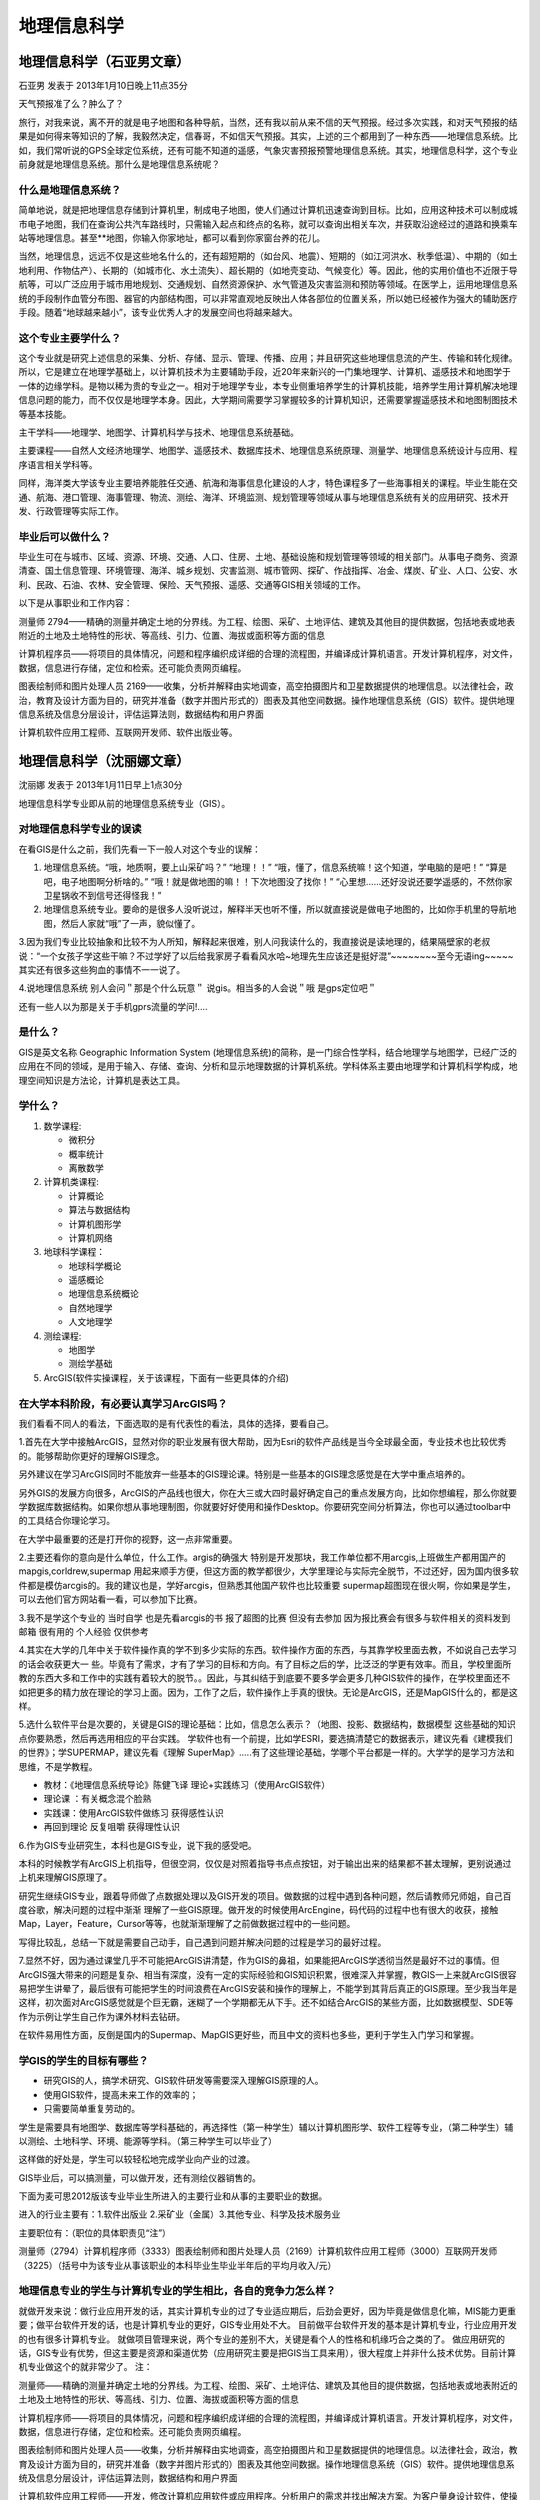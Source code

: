 地理信息科学
======================


地理信息科学（石亚男文章）
---------------------------
石亚男 发表于 2013年1月10日晚上11点35分

天气预报准了么？肿么了？

旅行，对我来说，离不开的就是电子地图和各种导航，当然，还有我以前从来不信的天气预报。经过多次实践，和对天气预报的结果是如何得来等知识的了解，我毅然决定，信春哥，不如信天气预报。其实，上述的三个都用到了一种东西——地理信息系统。比如，我们常听说的GPS全球定位系统，还有可能不知道的遥感，气象灾害预报预警地理信息系统。其实，地理信息科学，这个专业前身就是地理信息系统。那什么是地理信息系统呢？

什么是地理信息系统？
~~~~~~~~~~~~~~~~~~~~~
简单地说，就是把地理信息存储到计算机里，制成电子地图，使人们通过计算机迅速查询到目标。比如，应用这种技术可以制成城市电子地图，我们在查询公共汽车路线时，只需输入起点和终点的名称，就可以查询出相关车次，并获取沿途经过的道路和换乘车站等地理信息。甚至**地图，你输入你家地址，都可以看到你家窗台养的花儿。

当然，地理信息，远远不仅是这些地名什么的，还有超短期的（如台风、地震）、短期的（如江河洪水、秋季低温）、中期的（如土地利用、作物估产）、长期的（如城市化、水土流失）、超长期的（如地壳变动、气候变化）等。因此，他的实用价值也不近限于导航等，可以广泛应用于城市用地规划、交通规划、自然资源保护、水气管道及灾害监测和预防等领域。在医学上，运用地理信息系统的手段制作血管分布图、器官的内部结构图，可以非常直观地反映出人体各部位的位置关系，所以她已经被作为强大的辅助医疗手段。随着“地球越来越小”，该专业优秀人才的发展空间也将越来越大。


这个专业主要学什么？
~~~~~~~~~~~~~~~~~~~~
这个专业就是研究上述信息的采集、分析、存储、显示、管理、传播、应用；并且研究这些地理信息流的产生、传输和转化规律。所以，它是建立在地理学基础上，以计算机技术为主要辅助手段，近20年来新兴的一门集地理学、计算机、遥感技术和地图学于一体的边缘学科。是物以稀为贵的专业之一。相对于地理学专业，本专业侧重培养学生的计算机技能，培养学生用计算机解决地理信息问题的能力，而不仅仅是地理学本身。因此，大学期间需要学习掌握较多的计算机知识，还需要掌握遥感技术和地图制图技术等基本技能。

主干学科——地理学、地图学、计算机科学与技术、地理信息系统基础。

主要课程——自然\人文\经济地理学、地图学、遥感技术、数据库技术、地理信息系统原理、测量学、地理信息系统设计与应用、程序语言相关学科等。

同样，海洋类大学该专业主要培养能胜任交通、航海和海事信息化建设的人才，特色课程多了一些海事相关的课程。毕业生能在交通、航海、港口管理、海事管理、物流、测绘、海洋、环境监测、规划管理等领域从事与地理信息系统有关的应用研究、技术开发、行政管理等实际工作。


毕业后可以做什么？
~~~~~~~~~~~~~~~~~~~
毕业生可在与城市、区域、资源、环境、交通、人口、住房、土地、基础设施和规划管理等领域的相关部门。从事电子商务、资源清查、国土信息管理、环境管理、海洋、城乡规划、灾害监测、城市管网、探矿、作战指挥、冶金、煤炭、矿业、人口、公安、水利、民政、石油、农林、安全管理、保险、天气预报、遥感、交通等GIS相关领域的工作。

以下是从事职业和工作内容：

测量师   2794——精确的测量并确定土地的分界线。为工程、绘图、采矿、土地评估、建筑及其他目的提供数据，包括地表或地表附近的土地及土地特性的形状、等高线、引力、位置、海拔或面积等方面的信息

计算机程序员——将项目的具体情况，问题和程序编织成详细的合理的流程图，并编译成计算机语言。开发计算机程序，对文件，数据，信息进行存储，定位和检索。还可能负责网页编程。

图表绘制师和图片处理人员  2169——收集，分析并解释由实地调查，高空拍摄图片和卫星数据提供的地理信息。以法律社会，政治，教育及设计方面为目的，研究并准备（数字并图片形式的）图表及其他空间数据。操作地理信息系统（GIS）软件。提供地理信息系统及信息分层设计，评估运算法则，数据结构和用户界面

计算机软件应用工程师、互联网开发师、软件出版业等。


地理信息科学（沈丽娜文章）
-------------------------------
沈丽娜 发表于 2013年1月11日早上1点30分

地理信息科学专业即从前的地理信息系统专业（GIS）。

对地理信息科学专业的误读
~~~~~~~~~~~~~~~~~~~~~~~~~~
在看GIS是什么之前，我们先看一下一般人对这个专业的误解：

1. 地理信息系统。“哦，地质啊，要上山采矿吗？” “地理！！” “哦，懂了，信息系统嘛！这个知道，学电脑的是吧！” “算是吧，电子地图啊分析啥的。” “哦！就是做地图的嘛！！下次地图没了找你！” “心里想……还好没说还要学遥感的，不然你家卫星锅收不到信号还得怪我！”

2. 地理信息系统专业。要命的是很多人没听说过，解释半天也听不懂，所以就直接说是做电子地图的，比如你手机里的导航地图，然后人家就“哦”了一声，貌似懂了。

3.因为我们专业比较抽象和比较不为人所知，解释起来很难，别人问我读什么的，我直接说是读地理的，结果隔壁家的老叔说：“一个女孩子学这些干嘛？不过学好了以后给我家房子看看风水哈~地理先生应该还是挺好混”~~~~~~~~至今无语ing~~~~~其实还有很多这些狗血的事情不一一说了。

4.说地理信息系统 别人会问＂那是个什么玩意＂
说gis。相当多的人会说＂哦 是gps定位吧＂     

还有一些人以为那是关于手机gprs流量的学问!....

是什么？
~~~~~~~~~~~~
GIS是英文名称 Geographic Information System (地理信息系统)的简称，是一门综合性学科，结合地理学与地图学，已经广泛的应用在不同的领域，是用于输入、存储、查询、分析和显示地理数据的计算机系统。学科体系主要由地理学和计算机科学构成，地理空间知识是方法论，计算机是表达工具。

学什么？
~~~~~~~~~~~~

1. 数学课程:

   * 微积分
   * 概率统计
   * 离散数学

2. 计算机类课程:

   * 计算概论
   * 算法与数据结构
   * 计算机图形学
   * 计算机网络

3. 地球科学课程：

   * 地球科学概论
   * 遥感概论
   * 地理信息系统概论
   * 自然地理学
   * 人文地理学

4. 测绘课程: 

   * 地图学
   * 测绘学基础

5. ArcGIS(软件实操课程，关于该课程，下面有一些更具体的介绍)

在大学本科阶段，有必要认真学习ArcGIS吗？
~~~~~~~~~~~~~~~~~~~~~~~~~~~~~~~~~~~~~~~~~~

我们看看不同人的看法，下面选取的是有代表性的看法，具体的选择，要看自己。

1.首先在大学中接触ArcGIS，显然对你的职业发展有很大帮助，因为Esri的软件产品线是当今全球最全面，专业技术也比较优秀的。能够帮助你更好的理解GIS理念。

另外建议在学习ArcGIS同时不能放弃一些基本的GIS理论课。特别是一些基本的GIS理念感觉是在大学中重点培养的。
     
另外GIS的发展方向很多，ArcGIS的产品线也很大，你在大三或大四时最好确定自己的重点发展方向，比如你想编程，那么你就要学数据库数据结构。如果你想从事地理制图，你就要好好使用和操作Desktop。你要研究空间分析算法，你也可以通过toolbar中的工具结合你理论学习。
     
在大学中最重要的还是打开你的视野，这一点非常重要。

     
2.主要还看你的意向是什么单位，什么工作。argis的确强大 特别是开发那块，我工作单位都不用arcgis,上班做生产都用国产的mapgis,corldrew,supermap 用起来顺手方便，但这方面的教学都很少，大学里理论与实际完全脱节，不过还好，因为国内很多软件都是模仿arcgis的。我的建议也是，学好arcgis，但熟悉其他国产软件也比较重要 supermap超图现在很火啊，你如果是学生，可以去他们官方网站看一看，可以参加下比赛。
     
3.我不是学这个专业的 当时自学 也是先看arcgis的书 报了超图的比赛 但没有去参加 因为报比赛会有很多与软件相关的资料发到邮箱 很有用的   个人经验 仅供参考

     
4.其实在大学的几年中关于软件操作真的学不到多少实际的东西。软件操作方面的东西，与其靠学校里面去教，不如说自己去学习的话会收获更大一 些。毕竟有了需求，才有了学习的目标和方向。有了目标之后的学，比泛泛的学更有效率。而且，学校里面所教的东西大多和工作中的实践有着较大的脱节。。因此，与其纠结于到底要不要多学会更多几种GIS软件的操作，在学校里面还不如把更多的精力放在理论的学习上面。因为，工作了之后，软件操作上手真的很快。无论是ArcGIS，还是MapGIS什么的，都是这样。

5.选什么软件平台是次要的，关键是GIS的理论基础：比如，信息怎么表示？（地图、投影、数据结构，数据模型 这些基础的知识点你要熟悉，然后再选用相应的平台实践。 学软件也有一个前提，比如学ESRI，要选搞清楚它的数据表示，建议先看《建模我们的世界》；学SUPERMAP，建议先看《理解 SuperMap》.....有了这些理论基础，学哪个平台都是一样的。大学学的是学习方法和思维，不是学教程。

* 教材：《地理信息系统导论》陈健飞译  理论+实践练习（使用ArcGIS软件） 
* 理论课 ：有关概念混个脸熟 
* 实践课：使用ArcGIS软件做练习 获得感性认识
* 再回到理论 反复咀嚼 获得理性认识

6.作为GIS专业研究生，本科也是GIS专业，说下我的感受吧。
     
本科的时候教学有ArcGIS上机指导，但很空洞，仅仅是对照着指导书点点按钮，对于输出出来的结果都不甚太理解，更别说通过上机来理解GIS原理了。
     
研究生继续GIS专业，跟着导师做了点数据处理以及GIS开发的项目。做数据的过程中遇到各种问题，然后请教师兄师姐，自己百度谷歌，解决问题的过程中渐渐 理解了一些GIS原理。做开发的时候使用ArcEngine，码代码的过程中也有很大的收获，接触Map，Layer，Feature，Cursor等等，也就渐渐理解了之前做数据过程中的一些问题。
     
写得比较乱，总结一下就是需要自己动手，自己遇到问题并解决问题的过程是学习的最好过程。


7.显然不好，因为通过课堂几乎不可能把ArcGIS讲清楚，作为GIS的鼻祖，如果能把ArcGIS学透彻当然是最好不过的事情。但ArcGIS强大带来的问题是复杂、相当有深度，没有一定的实际经验和GIS知识积累，很难深入并掌握，教GIS一上来就ArcGIS很容易把学生讲晕了，最后很有可能把学生的时间浪费在ArcGIS安装和操作的理解上，不能学到其背后真正的GIS原理。至少我当年是这样，初次面对ArcGIS感觉就是个巨无霸，迷糊了一个学期都无从下手。还不如结合ArcGIS的某些方面，比如数据模型、SDE等作为示例让学生自己作为课外材料去钻研。
        
在软件易用性方面，反倒是国内的Supermap、MapGIS更好些，而且中文的资料也多些，更利于学生入门学习和掌握。


学GIS的学生的目标有哪些？
~~~~~~~~~~~~~~~~~~~~~~~~~~

* 研究GIS的人，搞学术研究、GIS软件研发等需要深入理解GIS原理的人。
* 使用GIS软件，提高未来工作的效率的；
* 只需要简单重复劳动的。
        
学生是需要具有地图学、数据库等学科基础的，再选择性（第一种学生）辅以计算机图形学、软件工程等专业，（第二种学生）辅以测绘、土地科学、环境、能源等学科。（第三种学生可以毕业了）
        
这样做的好处是，学生可以较轻松地完成学业向产业的过渡。
        

GIS毕业后，可以搞测量，可以做开发，还有测绘仪器销售的。

下面为麦可思2012版该专业毕业生所进入的主要行业和从事的主要职业的数据。

进入的行业主要有：1.软件出版业 2.采矿业（金属）3.其他专业、科学及技术服务业

主要职位有：（职位的具体职责见“注”）

测量师（2794）计算机程序师（3333）图表绘制师和图片处理人员（2169）计算机软件应用工程师（3000）互联网开发师（3225）（括号中为该专业从事该职业的本科毕业生毕业半年后的平均月收入/元）

地理信息专业的学生与计算机专业的学生相比，各自的竞争力怎么样？
~~~~~~~~~~~~~~~~~~~~~~~~~~~~~~~~~~~~~~~~~~~~~~~~~~~~~~~~~~~~~~
就做开发来说：做行业应用开发的话，其实计算机专业的过了专业适应期后，后劲会更好，因为毕竟是做信息化嘛，MIS能力更重要；做平台软件开发的话，也是计算机专业的更好，GIS专业用处不大。 目前做平台软件开发的基本是计算机专业，行业应用开发的也有很多计算机专业。
就做项目管理来说，两个专业的差别不大，关键是看个人的性格和机缘巧合之类的了。
做应用研究的话，GIS专业有优势，但这主要是资源和渠道优势（应用研究主要是把GIS当工具来用），很大程度上并非什么技术优势。目前计算机专业做这个的就非常少了。
注：

测量师——精确的测量并确定土地的分界线。为工程、绘图、采矿、土地评估、建筑及其他目的提供数据，包括地表或地表附近的土地及土地特性的形状、等高线、引力、位置、海拔或面积等方面的信息

计算机程序师——将项目的具体情况，问题和程序编织成详细的合理的流程图，并编译成计算机语言。开发计算机程序，对文件，数据，信息进行存储，定位和检索。还可能负责网页编程。

图表绘制师和图片处理人员——收集，分析并解释由实地调查，高空拍摄图片和卫星数据提供的地理信息。以法律社会，政治，教育及设计方面为目的，研究并准备（数字并图片形式的）图表及其他空间数据。操作地理信息系统（GIS）软件。提供地理信息系统及信息分层设计，评估运算法则，数据结构和用户界面

计算机软件应用工程师——开发，修改计算机应用软件或应用程序。分析用户的需求并找出解决方案。为客户量身设计软件，使操作更加高效。可能（独立完成或作为团队中的成员）分析并设计数据库。

互联网开发师——开发和设计互联网及应用网页，创造和标明互联网的系统和技术参数，指导互联网内容开发，改进和维护
